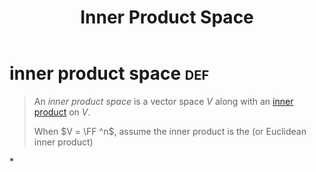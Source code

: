 #+TITLE: Inner Product Space
* inner product space                                                   :def:
  #+begin_quote
  An /inner product space/ is a vector space $V$ along with an [[file:KBrefInnerProduct.org][inner product]] on $V$.

  When $V = \FF ^n$, assume the inner product is the (or Euclidean inner product)
  #+end_quote
*
